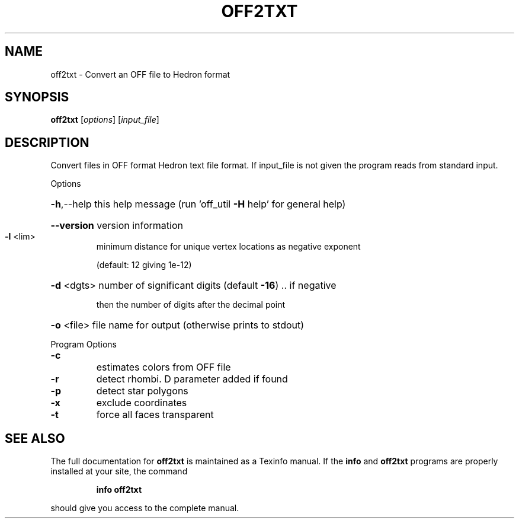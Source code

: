 .\" DO NOT MODIFY THIS FILE!  It was generated by help2man
.TH OFF2TXT  "1" " " "off2txt: Antiprism 0.32 - http://www.antiprism.com" "User Commands"
.SH NAME
off2txt - Convert an OFF file to Hedron format
.SH SYNOPSIS
.B off2txt
[\fI\,options\/\fR] [\fI\,input_file\/\fR]
.SH DESCRIPTION
Convert files in OFF format Hedron text file format. If
input_file is not given the program reads from standard input.
.PP
Options
.HP
\fB\-h\fR,\-\-help this help message (run 'off_util \fB\-H\fR help' for general help)
.HP
\fB\-\-version\fR version information
.TP
\fB\-l\fR <lim>
minimum distance for unique vertex locations as negative exponent
.IP
(default: 12 giving 1e\-12)
.HP
\fB\-d\fR <dgts> number of significant digits (default \fB\-16\fR) .. if negative
.IP
then the number of digits after the decimal point
.HP
\fB\-o\fR <file> file name for output (otherwise prints to stdout)
.PP
Program Options
.TP
\fB\-c\fR
estimates colors from OFF file
.TP
\fB\-r\fR
detect rhombi. D parameter added if found
.TP
\fB\-p\fR
detect star polygons
.TP
\fB\-x\fR
exclude coordinates
.TP
\fB\-t\fR
force all faces transparent
.SH "SEE ALSO"
The full documentation for
.B off2txt
is maintained as a Texinfo manual.  If the
.B info
and
.B off2txt
programs are properly installed at your site, the command
.IP
.B info off2txt
.PP
should give you access to the complete manual.
